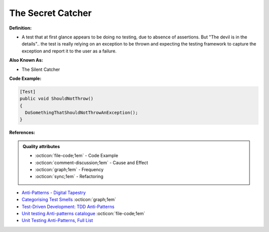 The Secret Catcher
^^^^^
**Definition:**

* A test that at first glance appears to be doing no testing, due to absence of assertions. But "The devil is in the details".. the test is really relying on an exception to be thrown and expecting the testing framework to capture the exception and report it to the user as a failure.


**Also Known As:**

* The Silent Catcher


**Code Example:**

.. code-block:: csharp

  [Test]
  public void ShouldNotThrow()
  {
    DoSomethingThatShouldNotThrowAnException();
  }

**References:**

.. admonition:: Quality attributes

    * :octicon:`file-code;1em` -  Code Example
    * :octicon:`comment-discussion;1em` -  Cause and Effect
    * :octicon:`graph;1em` -  Frequency
    * :octicon:`sync;1em` -  Refactoring

* `Anti-Patterns - Digital Tapestry <https://digitaltapestry.net/testify/manual/AntiPatterns.html>`_
* `Categorising Test Smells <https://citeseerx.ist.psu.edu/viewdoc/download?doi=10.1.1.696.5180&rep=rep1&type=pdf>`_ :octicon:`graph;1em`
* `Test-Driven Development: TDD Anti-Patterns <https://bryanwilhite.github.io/the-funky-knowledge-base/entry/kb2076072213/>`_
* `Unit testing Anti-patterns catalogue <https://stackoverflow.com/questions/333682/unit-testing-anti-patterns-catalogue>`_ :octicon:`file-code;1em`
* `Unit Testing Anti-Patterns, Full List <https://www.yegor256.com/2018/12/11/unit-testing-anti-patterns.html>`_
